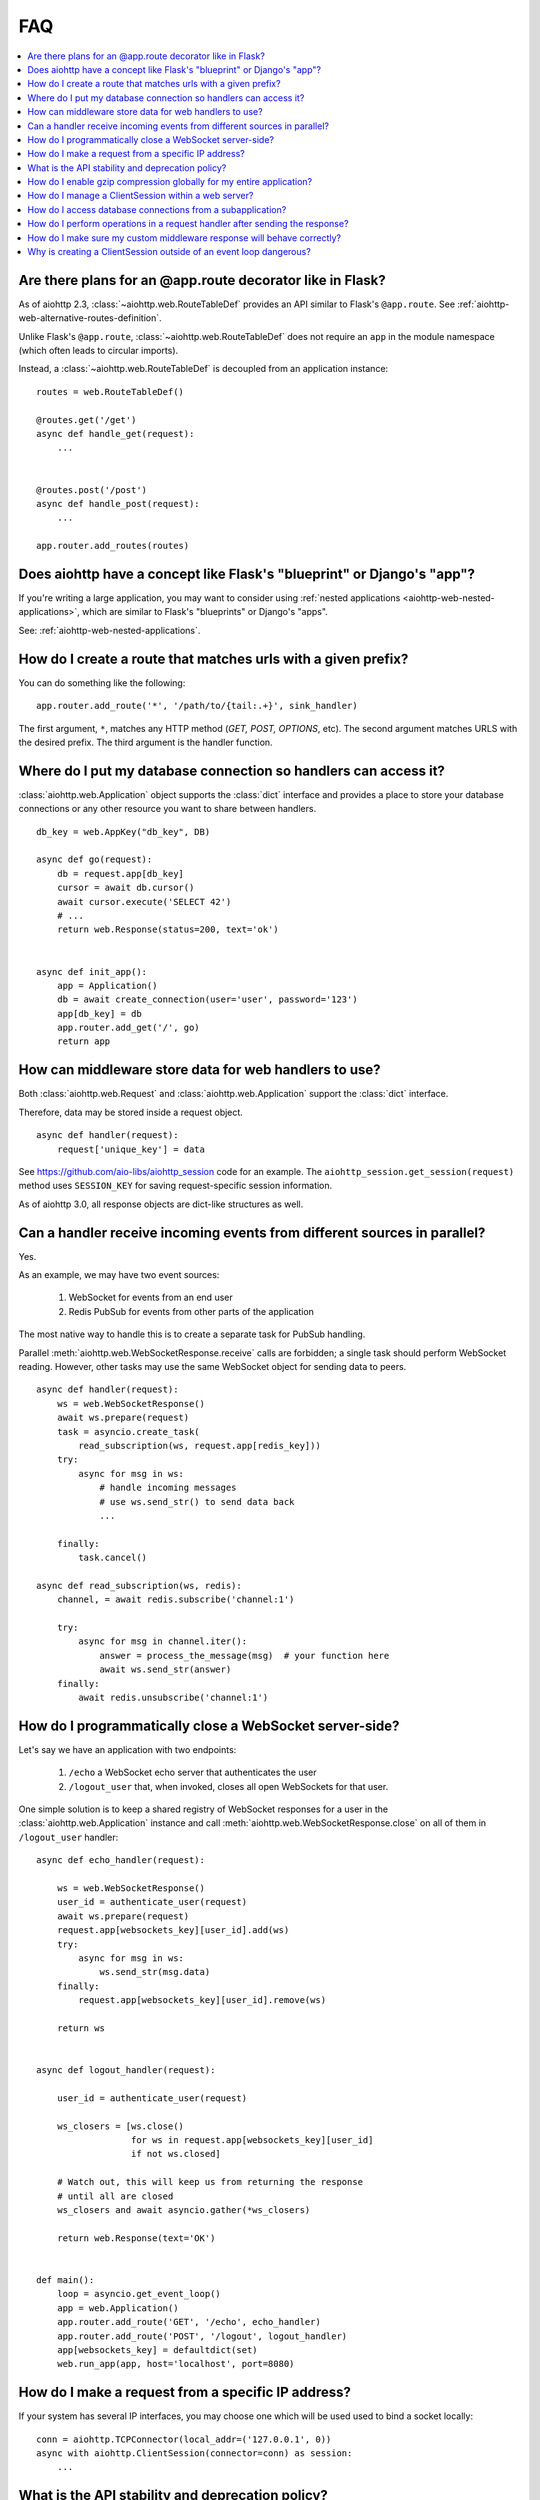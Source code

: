 FAQ
===

.. contents::
   :local:

Are there plans for an @app.route decorator like in Flask?
----------------------------------------------------------

As of aiohttp 2.3, :class:`~aiohttp.web.RouteTableDef` provides an API
similar to Flask's ``@app.route``. See
:ref:`aiohttp-web-alternative-routes-definition`.

Unlike Flask's ``@app.route``, :class:`~aiohttp.web.RouteTableDef`
does not require an ``app`` in the module namespace (which often leads
to circular imports).

Instead, a :class:`~aiohttp.web.RouteTableDef` is decoupled from an application instance::

   routes = web.RouteTableDef()

   @routes.get('/get')
   async def handle_get(request):
       ...


   @routes.post('/post')
   async def handle_post(request):
       ...

   app.router.add_routes(routes)


Does aiohttp have a concept like Flask's "blueprint" or Django's "app"?
-----------------------------------------------------------------------

If you're writing a large application, you may want to consider
using :ref:`nested applications <aiohttp-web-nested-applications>`, which
are similar to Flask's "blueprints" or Django's "apps".

See: :ref:`aiohttp-web-nested-applications`.


How do I create a route that matches urls with a given prefix?
--------------------------------------------------------------

You can do something like the following: ::

    app.router.add_route('*', '/path/to/{tail:.+}', sink_handler)

The first argument, ``*``,  matches any HTTP method
(*GET, POST, OPTIONS*, etc). The second argument matches URLS with the desired prefix.
The third argument is the handler function.


Where do I put my database connection so handlers can access it?
----------------------------------------------------------------

:class:`aiohttp.web.Application` object supports the :class:`dict`
interface and provides a place to store your database connections or any
other resource you want to share between handlers.
::

    db_key = web.AppKey("db_key", DB)

    async def go(request):
        db = request.app[db_key]
        cursor = await db.cursor()
        await cursor.execute('SELECT 42')
        # ...
        return web.Response(status=200, text='ok')


    async def init_app():
        app = Application()
        db = await create_connection(user='user', password='123')
        app[db_key] = db
        app.router.add_get('/', go)
        return app


How can middleware store data for web handlers to use?
------------------------------------------------------

Both :class:`aiohttp.web.Request`  and :class:`aiohttp.web.Application`
support the :class:`dict` interface.

Therefore, data may be stored inside a request object. ::

   async def handler(request):
       request['unique_key'] = data

See https://github.com/aio-libs/aiohttp_session code for an example.
The ``aiohttp_session.get_session(request)`` method uses ``SESSION_KEY``
for saving request-specific session information.

As of aiohttp 3.0, all response objects are dict-like structures as
well.


.. _aiohttp_faq_parallel_event_sources:

Can a handler receive incoming events from different sources in parallel?
-------------------------------------------------------------------------

Yes.

As an example, we may have two event sources:

   1. WebSocket for events from an end user

   2. Redis PubSub for events from other parts of the application

The most native way to handle this is to create a separate task for
PubSub handling.

Parallel :meth:`aiohttp.web.WebSocketResponse.receive` calls are forbidden;
a single task should perform WebSocket reading.
However, other tasks may use the same WebSocket object for sending data to
peers. ::

    async def handler(request):
        ws = web.WebSocketResponse()
        await ws.prepare(request)
        task = asyncio.create_task(
            read_subscription(ws, request.app[redis_key]))
        try:
            async for msg in ws:
                # handle incoming messages
                # use ws.send_str() to send data back
                ...

        finally:
            task.cancel()

    async def read_subscription(ws, redis):
        channel, = await redis.subscribe('channel:1')

        try:
            async for msg in channel.iter():
                answer = process_the_message(msg)  # your function here
                await ws.send_str(answer)
        finally:
            await redis.unsubscribe('channel:1')


.. _aiohttp_faq_terminating_websockets:

How do I programmatically close a WebSocket server-side?
--------------------------------------------------------

Let's say we have an application with two endpoints:


   1. ``/echo`` a WebSocket echo server that authenticates the user
   2. ``/logout_user`` that, when invoked, closes all open
      WebSockets for that user.

One simple solution is to keep a shared registry of WebSocket
responses for a user in the :class:`aiohttp.web.Application` instance
and call :meth:`aiohttp.web.WebSocketResponse.close` on all of them in
``/logout_user`` handler::

    async def echo_handler(request):

        ws = web.WebSocketResponse()
        user_id = authenticate_user(request)
        await ws.prepare(request)
        request.app[websockets_key][user_id].add(ws)
        try:
            async for msg in ws:
                ws.send_str(msg.data)
        finally:
            request.app[websockets_key][user_id].remove(ws)

        return ws


    async def logout_handler(request):

        user_id = authenticate_user(request)

        ws_closers = [ws.close()
                      for ws in request.app[websockets_key][user_id]
                      if not ws.closed]

        # Watch out, this will keep us from returning the response
        # until all are closed
        ws_closers and await asyncio.gather(*ws_closers)

        return web.Response(text='OK')


    def main():
        loop = asyncio.get_event_loop()
        app = web.Application()
        app.router.add_route('GET', '/echo', echo_handler)
        app.router.add_route('POST', '/logout', logout_handler)
        app[websockets_key] = defaultdict(set)
        web.run_app(app, host='localhost', port=8080)


How do I make a request from a specific IP address?
---------------------------------------------------

If your system has several IP interfaces, you may choose one which will
be used used to bind a socket locally::

    conn = aiohttp.TCPConnector(local_addr=('127.0.0.1', 0))
    async with aiohttp.ClientSession(connector=conn) as session:
        ...

.. seealso:: :class:`aiohttp.TCPConnector` and ``local_addr`` parameter.


What is the API stability and deprecation policy?
-------------------------------------------------

*aiohttp* follows strong `Semantic Versioning <https://semver.org>`_ (SemVer).

Obsolete attributes and methods are marked as *deprecated* in the
documentation and raise :class:`DeprecationWarning` upon usage.

Assume aiohttp ``X.Y.Z`` where ``X`` is major version,
``Y`` is minor version and ``Z`` is bugfix number.

For example, if the latest released version is ``aiohttp==3.0.6``:

``3.0.7`` fixes some bugs but have no new features.

``3.1.0`` introduces new features and can deprecate some API but never
remove it, also all bug fixes from previous release are merged.

``4.0.0`` removes all deprecations collected from ``3.Y`` versions
**except** deprecations from the **last** ``3.Y`` release. These
deprecations will be removed by ``5.0.0``.

Unfortunately we may have to break these rules when a **security
vulnerability** is found.
If a security problem cannot be fixed without breaking backward
compatibility, a bugfix release may break compatibility. This is unlikely, but
possible.

All backward incompatible changes are explicitly marked in
:ref:`the changelog <aiohttp_changes>`.


How do I enable gzip compression globally for my entire application?
--------------------------------------------------------------------

It's impossible. Choosing what to compress and what not to compress
is a tricky matter.

If you need global compression, write a custom middleware. Or
enable compression in NGINX (you are deploying aiohttp behind reverse
proxy, right?).


How do I manage a ClientSession within a web server?
----------------------------------------------------

:class:`aiohttp.ClientSession` should be created once for the lifetime
of the server in order to benefit from connection pooling.

Sessions save cookies internally. If you don't need cookie processing,
use :class:`aiohttp.DummyCookieJar`. If you need separate cookies
for different http calls but process them in logical chains, use a single
:class:`aiohttp.TCPConnector` with separate
client sessions and ``connector_owner=False``.


How do I access database connections from a subapplication?
-----------------------------------------------------------

Restricting access from subapplication to main (or outer) app is a
deliberate choice.

A subapplication is an isolated unit by design. If you need to share a
database object, do it explicitly::

   subapp[db_key] = mainapp[db_key]
   mainapp.add_subapp("/prefix", subapp)

This can also be done from a :ref:`cleanup context<aiohttp-web-cleanup-ctx>`::

   async def db_context(app: web.Application) -> AsyncIterator[None]:
      async with create_db() as db:
         mainapp[db_key] = mainapp[subapp_key][db_key] = db
         yield

   mainapp[subapp_key] = subapp
   mainapp.add_subapp("/prefix", subapp)
   mainapp.cleanup_ctx.append(db_context)


How do I perform operations in a request handler after sending the response?
----------------------------------------------------------------------------

Middlewares can be written to handle post-response operations, but
they run after every request. You can explicitly send the response by
calling :meth:`aiohttp.web.Response.write_eof`, which starts sending
before the handler returns, giving you a chance to execute follow-up
operations::

    def ping_handler(request):
        """Send PONG and increase DB counter."""

        # explicitly send the response
        resp = web.json_response({'message': 'PONG'})
        await resp.prepare(request)
        await resp.write_eof()

        # increase the pong count
        request.app[db_key].inc_pong()

        return resp

A :class:`aiohttp.web.Response` object must be returned. This is
required by aiohttp web contracts, even though the response has
already been sent.


How do I make sure my custom middleware response will behave correctly?
------------------------------------------------------------------------

Sometimes your middleware handlers might need to send a custom response.
This is just fine as long as you always create a new
:class:`aiohttp.web.Response` object when required.

The response object is a Finite State Machine. Once it has been dispatched
by the server, it will reach its final state and cannot be used again.

The following middleware will make the server hang, once it serves the second
response::

    from aiohttp import web

    def misbehaved_middleware():
        # don't do this!
        cached = web.Response(status=200, text='Hi, I am cached!')

        async def middleware(request, handler):
            # ignoring response for the sake of this example
            _res = handler(request)
            return cached

        return middleware

The rule of thumb is *one request, one response*.


Why is creating a ClientSession outside of an event loop dangerous?
-------------------------------------------------------------------

Short answer is: life-cycle of all asyncio objects should be shorter
than life-cycle of event loop.

Full explanation is longer.  All asyncio object should be correctly
finished/disconnected/closed before event loop shutdown.  Otherwise
user can get unexpected behavior. In the best case it is a warning
about unclosed resource, in the worst case the program just hangs,
awaiting for coroutine is never resumed etc.

Consider the following code from ``mod.py``::

    import aiohttp

    session = aiohttp.ClientSession()

    async def fetch(url):
        async with session.get(url) as resp:
            return await resp.text()

The session grabs current event loop instance and stores it in a
private variable.

The main module imports the module and installs ``uvloop`` (an
alternative fast event loop implementation).

``main.py``::

    import asyncio
    import uvloop
    import mod

    asyncio.set_event_loop_policy(uvloop.EventLoopPolicy())
    asyncio.run(main())

The code is broken: ``session`` is bound to default ``asyncio`` loop
on import time but the loop is changed **after the import** by
``set_event_loop()``.  As result ``fetch()`` call hangs.


To avoid import dependency hell *aiohttp* encourages creation of
``ClientSession`` from async function.  The same policy works for
``web.Application`` too.

Another use case is unit test writing.  Very many test libraries
(*aiohttp test tools* first) creates a new loop instance for every
test function execution.  It's done for sake of tests isolation.
Otherwise pending activity (timers, network packets etc.) from
previous test may interfere with current one producing very cryptic
and unstable test failure.

Note: *class variables* are hidden globals actually. The following
code has the same problem as ``mod.py`` example, ``session`` variable
is the hidden global object::

    class A:
        session = aiohttp.ClientSession()

        async def fetch(self, url):
            async with session.get(url) as resp:
                return await resp.text()
